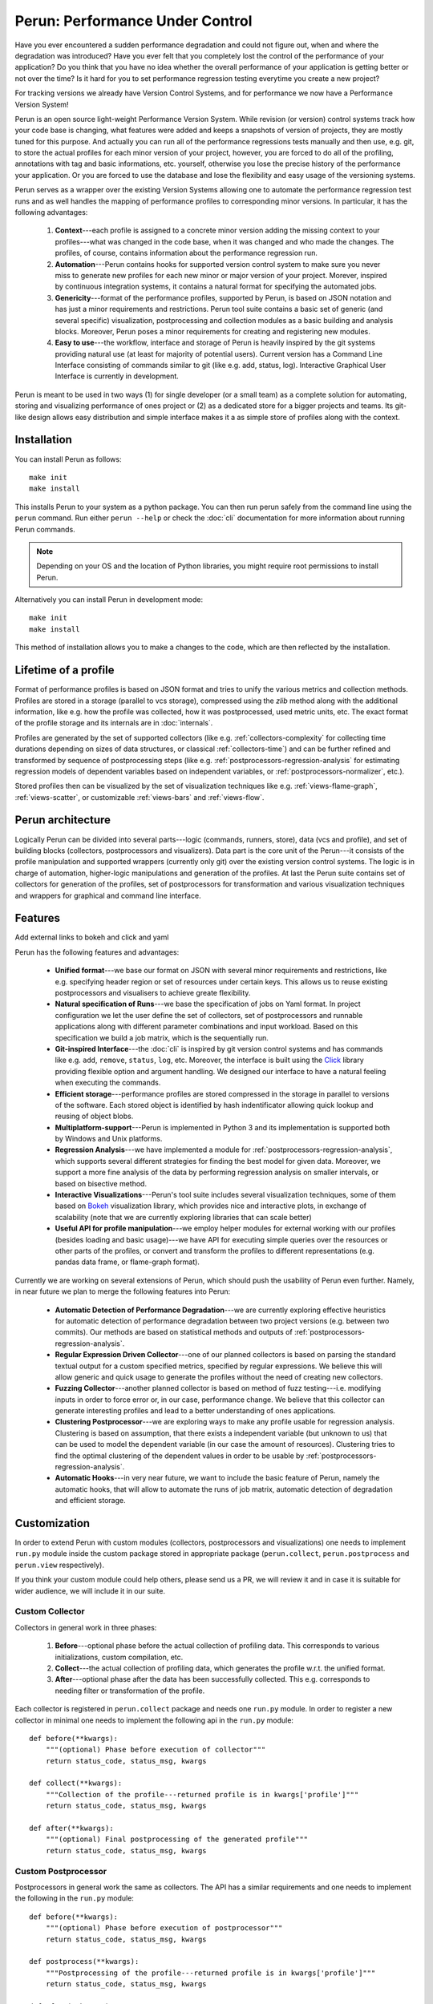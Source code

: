 Perun: Performance Under Control
================================

.. image:: /../figs/perun-logo.png
   :align: center

Have you ever encountered a sudden performance degradation and could not figure out, when and where
the degradation was introduced?  Have you ever felt that you completely lost the control of the
performance of your application?  Do you think that you have no idea whether the overall performance
of your application is getting better or not over the time? Is it hard for you to set performance
regression testing everytime you create a new project?

For tracking versions we already have Version Control Systems, and for performance we now have a
Performance Version System!

Perun is an open source light-weight Performance Version System. While revision (or version)
control systems track how your code base is changing, what features were added and keeps a snapshots
of version of projects, they are mostly tuned for this purpose. And actually you can run all of the
performance regressions tests manually and then use, e.g. git, to store the actual profiles for each
minor version of your project, however, you are forced to do all of the profiling, annotations with
tag and basic informations, etc. yourself, otherwise you lose the precise history of the performance
your application.  Or you are forced to use the database and lose the flexibility and easy usage of
the versioning systems.

Perun serves as a wrapper over the existing Version Systems allowing one to automate the
performance regression test runs and as well handles the mapping of performance profiles to
corresponding minor versions. In particular, it has the following advantages:

  1. **Context**---each profile is assigned to a concrete minor version adding the missing context
     to your profiles---what was changed in the code base, when it was changed and who made the
     changes. The profiles, of course, contains information about the performance regression run.

  2. **Automation**---Perun contains hooks for supported version control system to make sure you
     never miss to generate new profiles for each new minor or major version of your project.
     Morever, inspired by continuous integration systems, it contains a natural format for
     specifying the automated jobs.

  3. **Genericity**---format of the performance profiles, supported by Perun, is based on JSON
     notation and has just a minor requirements and restrictions. Perun tool suite contains a basic
     set of generic (and several specific) visualization, postprocessing and collection modules as
     a basic building and analysis blocks. Moreover, Perun poses a minor requirements for creating
     and registering new modules.

  4. **Easy to use**---the workflow, interface and storage of Perun is heavily inspired by the git
     systems providing natural use (at least for majority of potential users). Current version has
     a Command Line Interface consisting of commands similar to git (like e.g. add, status, log).
     Interactive Graphical User Interface is currently in development.

.. image:: /../figs/perun-flow.*
   :align: center
   :width: 100%

Perun is meant to be used in two ways (1) for single developer (or a small team) as a complete
solution for automating, storing and visualizing performance of ones project or (2) as a dedicated
store for a bigger projects and teams. Its git-like design allows easy distribution and simple
interface makes it a as simple store of profiles along with the context.

Installation
------------

You can install Perun as follows::

    make init
    make install

This installs Perun to your system as a python package. You can then run perun safely from the
command line using the ``perun`` command. Run either ``perun --help`` or check the :doc:`cli`
documentation for more information about running Perun commands.

.. note::
   Depending on your OS and the location of Python libraries, you might require root permissions
   to install Perun.

Alternatively you can install Perun in development mode::

    make init
    make install

This method of installation allows you to make a changes to the code, which are then reflected
by the installation.

Lifetime of a profile
---------------------

Format of performance profiles is based on JSON format and tries to unify the various metrics and
collection methods. Profiles are stored in a storage (parallel to vcs storage), compressed using
the `zlib` method along with the additional information, like e.g. how the profile was collected,
how it was postprocessed, used metric units, etc. The exact format of the profile storage and
its internals are in :doc:`internals`.

.. image:: /../figs/lifetime-of-profile.*
   :width: 70%
   :align: center

Profiles are generated by the set of supported collectors (like e.g. :ref:`collectors-complexity`
for collecting time durations depending on sizes of data structures, or classical
:ref:`collectors-time`) and can be further refined and transformed by sequence of postprocessing
steps (like e.g. :ref:`postprocessors-regression-analysis` for estimating regression models of
dependent variables based on independent variables, or :ref:`postprocessors-normalizer`, etc.).

Stored profiles then can be visualized by the set of visualization techniques like e.g.
:ref:`views-flame-graph`, :ref:`views-scatter`, or customizable :ref:`views-bars` and
:ref:`views-flow`.

.. todo::
   Add links to examples of visualizers and stuff.

Perun architecture
------------------

Logically Perun can be divided into several parts---logic (commands, runners, store), data (vcs and
profile), and set of building blocks (collectors, postprocessors and visualizers). Data part is the
core unit of the Perun---it consists of the profile manipulation and supported wrappers (currently
only git) over the existing version control systems. The logic is in charge of automation,
higher-logic manipulations and generation of the profiles. At last the Perun suite contains set of
collectors for generation of the profiles, set of postprocessors for transformation and  various
visualization techniques and wrappers for graphical and command line interface.

.. image:: /../figs/perun-architecture-less-trans.*
   :width: 100%
   :align: center

Features
--------

.. todo::
Add external links to bokeh and click and yaml

.. _Bokeh: https://bokeh.pydata.org/en/latest/
.. _Click: http://click.pocoo.org/5/

Perun has the following features and advantages:

  * **Unified format**---we base our format on JSON with several minor requirements and restrictions,
    like e.g. specifying header region or set of resources under certain keys. This allows us to
    reuse existing postprocessors and visualisers to achieve greate flexibility.
  * **Natural specification of Runs**---we base the specification of jobs on Yaml format. In project
    configuration we let the user define the set of collectors, set of postprocessors and runnable
    applications along with different parameter combinations and input workload. Based on this
    specification we build a job matrix, which is the sequentially run.
  * **Git-inspired Interface**---the :doc:`cli` is inspired by git version control systems and
    has commands like e.g. ``add``, ``remove``, ``status``, ``log``, etc. Moreover, the interface
    is built using the Click_ library providing flexible option and argument handling. We designed
    our interface to have a natural feeling when executing the commands.
  * **Efficient storage**---performance profiles are stored compressed in the storage in parallel to
    versions of the software. Each stored object is identified by hash indentificator allowing quick
    lookup and reusing of object blobs.
  * **Multiplatform-support**---Perun is implemented in Python 3 and its implementation is supported
    both by Windows and Unix platforms.
  * **Regression Analysis**---we have implemented a module for
    :ref:`postprocessors-regression-analysis`, which supports several different strategies for
    finding the best model for given data. Moreover, we support a more fine analysis of the data by
    performing regression analysis on smaller intervals, or based on bisective method.
  * **Interactive Visualizations**---Perun's tool suite includes several visualization techniques,
    some of them based on Bokeh_ visualization library, which provides nice and interactive plots,
    in exchange of scalability (note that we are currently exploring libraries that can scale better)
  * **Useful API for profile manipulation**---we employ helper modules for external working with
    our profiles (besides loading and basic usage)---we have API for executing simple queries
    over the resources or other parts of the profiles, or convert and transform the profiles to
    different representations (e.g. pandas data frame, or flame-graph format).

Currently we are working on several extensions of Perun, which should push the usability of Perun
even further. Namely, in near future we plan to merge the following features into Perun:

  * **Automatic Detection of Performance Degradation**---we are currently exploring effective
    heuristics for automatic detection of performance degradation between two project versions (e.g.
    between two commits). Our methods are based on statistical methods and outputs of
    :ref:`postprocessors-regression-analysis`.

  * **Regular Expression Driven Collector**---one of our planned collectors is based on parsing the
    standard textual output for a custom specified metrics, specified by regular expressions. We
    believe this will allow generic and quick usage to generate the profiles without the need of
    creating new collectors.

  * **Fuzzing Collector**---another planned collector is based on method of fuzz testing---i.e.
    modifying inputs in order to force error or, in our case, performance change. We believe that
    this collector can generate interesting profiles and lead to a better understanding of ones
    applications.

  * **Clustering Postprocessor**---we are exploring ways to make any profile usable for regression
    analysis. Clustering is based on assumption, that there exists a independent variable
    (but unknown to us) that can be used to model the dependent variable (in our case the amount
    of resources). Clustering tries to find the optimal clustering of the dependent values in order
    to be usable by :ref:`postprocessors-regression-analysis`.

  * **Automatic Hooks**---in very near future, we want to include the basic feature of Perun,
    namely the automatic hooks, that will allow to automate the runs of job matrix, automatic
    detection of degradation and efficient storage.

Customization
-------------

In order to extend Perun with custom modules (collectors, postprocessors and visualizations) one
needs to implement ``run.py`` module inside the custom package stored in appropriate package
(``perun.collect``, ``perun.postprocess`` and ``perun.view`` respectively).

If you think your custom module could help others, please send us a PR, we will review it and
in case it is suitable for wider audience, we will include it in our suite.

Custom Collector
^^^^^^^^^^^^^^^^

Collectors in general work in three phases:

  1. **Before**---optional phase before the actual collection of profiling data. This corresponds to
     various initializations, custom compilation, etc.

  2. **Collect**---the actual collection of profiling data, which generates the profile w.r.t.
     the unified format.

  3. **After**---optional phase after the data has been successfully collected. This e.g.
     corresponds to needing filter or transformation of the profile.

Each collector is registered in ``perun.collect`` package and needs one ``run.py`` module.
In order to register a new collector in minimal one needs to implement the following api in the
``run.py`` module::

  def before(**kwargs):
      """(optional) Phase before execution of collector"""
      return status_code, status_msg, kwargs

  def collect(**kwargs):
      """Collection of the profile---returned profile is in kwargs['profile']"""
      return status_code, status_msg, kwargs

  def after(**kwargs):
      """(optional) Final postprocessing of the generated profile"""
      return status_code, status_msg, kwargs

Custom Postprocessor
^^^^^^^^^^^^^^^^^^^^

Postprocessors in general work the same as collectors.
The API has a similar requirements and one needs to implement the following in the
``run.py`` module::

  def before(**kwargs):
      """(optional) Phase before execution of postprocessor"""
      return status_code, status_msg, kwargs

  def postprocess(**kwargs):
      """Postprocessing of the profile---returned profile is in kwargs['profile']"""
      return status_code, status_msg, kwargs

  def after(**kwargs):
      """(optional) Final postprocessing of the generated profile"""
      return status_code, status_msg, kwargs

Custom Visualization
^^^^^^^^^^^^^^^^^^^^

Visualizations has to be based on the unified profile format (or its supported conversions) and
has to specify the following in the ``run.py`` module::

  import perun.utils.helpers as helpers

  @helpers.pass_profile
  def visualization_name(profile, **kwargs):
      """Display the profile in custom format"""
      pass


Acknowledgements
----------------

We thank for the support received from the Red Hat (Brno), Brno University of Technology (BUT FIT)
and H2020 ECSEL project Aquas (link_).

Further we would like to thank the following concrete people (in the alphabetic order) for
their (sometimes even just a little) contributions:

  * **Jan Fiedor** (Honeywell)---for feedback, and technical discussions;
  * **Martin Hruska** (BUT FIT)---for feedback, and technical discussions;
  * **Petr Müller** (SAP)---for nice discussion about the project;
  * **Michal Kotoun** (BUT FIT)---for feedback, and having faith in this repo;
  * **Hanka Pluhackova** (BUT FIT)---for awesome logo, theoretical discussions about statistics, feedback, and lots of ideas;
  * **Adam Rogalewicz** (BUT FIT)---for support, theoretical discussions, feedback;
  * **Tomas Vojnar** (BUT FIT)---for support, theoretical discussions, feedback;
  * **Jan Zeleny** (Red Hat)---for awesome support, and feedback.

.. _link: http://aquas-project.eu/
